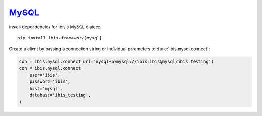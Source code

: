 .. _install.mysql:

`MySQL <https://www.mysql.com/>`_
---------------------------------

Install dependencies for Ibis's MySQL dialect:

::

  pip install ibis-framework[mysql]

Create a client by passing a connection string or individual parameters to
:func:`ibis.mysql.connect`:

.. code-block:: python

   con = ibis.mysql.connect(url='mysql+pymysql://ibis:ibis@mysql/ibis_testing')
   con = ibis.mysql.connect(
       user='ibis',
       password='ibis',
       host='mysql',
       database='ibis_testing',
   )
